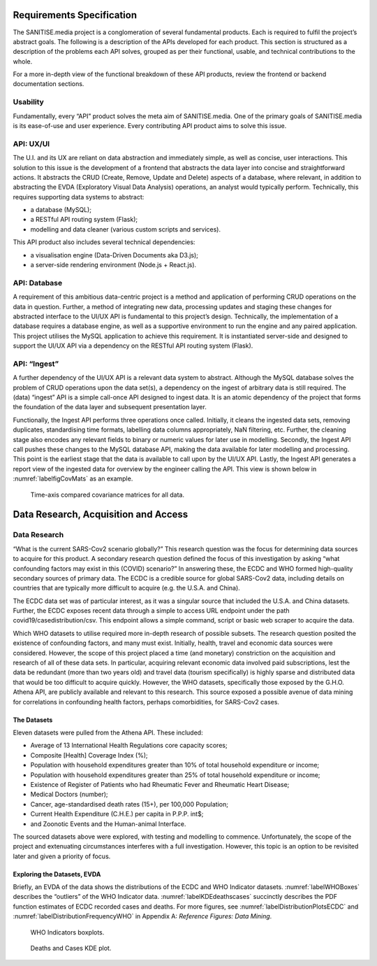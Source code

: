 Requirements Specification
==========================

The SANITISE.media project is a conglomeration of several fundamental products. Each is required to fulfil the project’s abstract goals. The following is a description of the APIs developed for each product. This section is structured as a description of the problems each API solves, grouped as per their functional, usable, and technical contributions to the whole.

For a more in-depth view of the functional breakdown of these API products, review the frontend or backend documentation sections.

Usability
---------

Fundamentally, every “API” product solves the meta aim of SANITISE.media. One of the primary goals of SANITISE.media is its ease-of-use and user experience. Every contributing API product aims to solve this issue.

API: UX/UI
----------

The U.I. and its UX are reliant on data abstraction and immediately simple, as well as concise, user interactions. This solution to this issue is the development of a frontend that abstracts the data layer into concise and straightforward actions. It abstracts the CRUD (Create, Remove, Update and Delete) aspects of a database, where relevant, in addition to abstracting the EVDA (Exploratory Visual Data Analysis) operations, an analyst would typically perform.
Technically, this requires supporting data systems to abstract:

* a database (MySQL);
* a RESTful API routing system (Flask);
* modelling and data cleaner (various custom scripts and services).

This API product also includes several technical dependencies:

* a visualisation engine (Data-Driven Documents aka D3.js);
* a server-side rendering environment (Node.js + React.js).

API: Database
-------------

A requirement of this ambitious data-centric project is a method and application of performing CRUD operations on the data in question. Further, a method of integrating new data, processing updates and staging these changes for abstracted interface to the UI/UX API is fundamental to this project’s design.
Technically, the implementation of a database requires a database engine, as well as a supportive environment to run the engine and any paired application. This project utilises the MySQL application to achieve this requirement. It is instantiated server-side and designed to support the UI/UX API via a dependency on the RESTful API routing system (Flask). 

API: “Ingest”
-------------

A further dependency of the UI/UX API is a relevant data system to abstract. Although the MySQL database solves the problem of CRUD operations upon the data set(s), a dependency on the ingest of arbitrary data is still required. The (data) “ingest” API is a simple call-once API designed to ingest data. It is an atomic dependency of the project that forms the foundation of the data layer and subsequent presentation layer.

Functionally, the Ingest API performs three operations once called. Initially, it cleans the ingested data sets, removing duplicates, standardising time formats, labelling data columns appropriately, NaN filtering, etc. Further, the cleaning stage also encodes any relevant fields to binary or numeric values for later use in modelling. Secondly, the Ingest API call pushes these changes to the MySQL database API, making the data available for later modelling and processing. This point is the earliest stage that the data is available to call upon by the UI/UX API. Lastly, the Ingest API generates a report view of the ingested data for overview by the engineer calling the API. This view is shown below in :numref:`labelfigCovMats` as an example.

.. _labelfigCovMats:

.. figure:: images/CovMats_SarsCov2_RAW.png
    :alt: Time-axis compared covariance matricies for all data.
    :width:  250mm
    :height: 125mm

    Time-axis compared covariance matrices for all data.

Data Research, Acquisition and Access
=====================================

Data Research
-------------

“What is the current SARS-Cov2 scenario globally?” This research question was the focus for determining data sources to acquire for this product. A secondary research question defined the focus of this investigation by asking “what confounding factors may exist in this (COVID) scenario?” In answering these, the ECDC and WHO formed high-quality secondary sources of primary data. The ECDC is a credible source for global SARS-Cov2 data, including details on countries that are typically more difficult to acquire (e.g. the U.S.A. and China).

The ECDC data set was of particular interest, as it was a singular source that included the U.S.A. and China datasets. Further, the ECDC exposes recent data through a simple to access URL endpoint under the path covid19/casedistribution/csv. This endpoint allows a simple command, script or basic web scraper to acquire the data.

Which WHO datasets to utilise required more in-depth research of possible subsets. The research question posited the existence of confounding factors, and many must exist. Initially, health, travel and economic data sources were considered. However, the scope of this project placed a time (and monetary) constriction on the acquisition and research of all of these data sets. In particular, acquiring relevant economic data involved paid subscriptions, lest the data be redundant (more than two years old) and travel data (tourism specifically) is highly sparse and distributed data that would be too difficult to acquire quickly.
However, the WHO datasets, specifically those exposed by the G.H.O. Athena API, are publicly available and relevant to this research. This source exposed a possible avenue of data mining for correlations in confounding health factors, perhaps comorbidities, for SARS-Cov2 cases.

The Datasets
^^^^^^^^^^^^

Eleven datasets were pulled from the Athena API. These included:

* Average of 13 International Health Regulations core capacity scores;
* Composite [Health] Coverage Index (%);
* Population with household expenditures greater than 10% of total household expenditure or income;
* Population with household expenditures greater than 25% of total household expenditure or income;
* Existence of Register of Patients who had Rheumatic Fever and Rheumatic Heart Disease;
* Medical Doctors  (number);
* Cancer, age-standardised death rates (15+), per 100,000 Population;
* Current Health Expenditure (C.H.E.) per capita in P.P.P. int$;
* and Zoonotic Events and the Human-animal Interface.


The sourced datasets above were explored, with testing and modelling to commence. Unfortunately, the scope of the project and extenuating circumstances interferes with a full investigation. However, this topic is an option to be revisited later and given a priority of focus.

Exploring the Datasets, EVDA
^^^^^^^^^^^^^^^^^^^^^^^^^^^^

Briefly, an EVDA of the data shows the distributions of the ECDC and WHO Indicator datasets.
:numref:`labelWHOBoxes` describes the “outliers” of the WHO Indicator data. 
:numref:`labelKDEdeathscases` succinctly describes the PDF function estimates of ECDC recorded cases and deaths.
For more figures, see :numref:`labelDistributionPlotsECDC` and :numref:`labelDistributionFrequencyWHO` in Appendix A: *Reference Figures: Data Mining*.

.. _labelWHOBoxes:

.. figure:: images/Boxplots_WHO_RAW.png
    :alt: Time-axis compared covariance matricies for all data.
    :width: 110%

    WHO Indicators boxplots.

.. _labelKDEdeathscases:

.. figure:: images/Deaths_KDE.png
    :alt: Deaths and Cases kernel density estimate plot.
    :width: 45%

    Deaths and Cases KDE plot.

